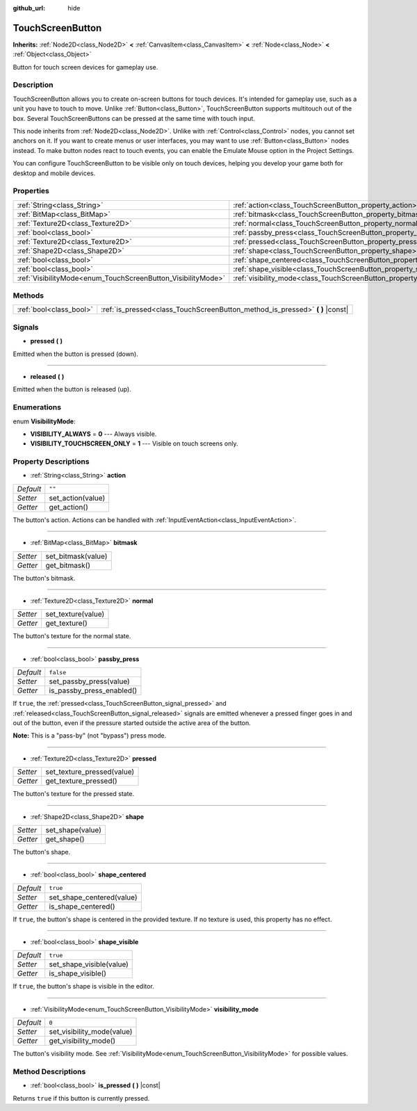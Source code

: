 :github_url: hide

.. Generated automatically by doc/tools/makerst.py in Godot's source tree.
.. DO NOT EDIT THIS FILE, but the TouchScreenButton.xml source instead.
.. The source is found in doc/classes or modules/<name>/doc_classes.

.. _class_TouchScreenButton:

TouchScreenButton
=================

**Inherits:** :ref:`Node2D<class_Node2D>` **<** :ref:`CanvasItem<class_CanvasItem>` **<** :ref:`Node<class_Node>` **<** :ref:`Object<class_Object>`

Button for touch screen devices for gameplay use.

Description
-----------

TouchScreenButton allows you to create on-screen buttons for touch devices. It's intended for gameplay use, such as a unit you have to touch to move. Unlike :ref:`Button<class_Button>`, TouchScreenButton supports multitouch out of the box. Several TouchScreenButtons can be pressed at the same time with touch input.

This node inherits from :ref:`Node2D<class_Node2D>`. Unlike with :ref:`Control<class_Control>` nodes, you cannot set anchors on it. If you want to create menus or user interfaces, you may want to use :ref:`Button<class_Button>` nodes instead. To make button nodes react to touch events, you can enable the Emulate Mouse option in the Project Settings.

You can configure TouchScreenButton to be visible only on touch devices, helping you develop your game both for desktop and mobile devices.

Properties
----------

+--------------------------------------------------------------+--------------------------------------------------------------------------+-----------+
| :ref:`String<class_String>`                                  | :ref:`action<class_TouchScreenButton_property_action>`                   | ``""``    |
+--------------------------------------------------------------+--------------------------------------------------------------------------+-----------+
| :ref:`BitMap<class_BitMap>`                                  | :ref:`bitmask<class_TouchScreenButton_property_bitmask>`                 |           |
+--------------------------------------------------------------+--------------------------------------------------------------------------+-----------+
| :ref:`Texture2D<class_Texture2D>`                            | :ref:`normal<class_TouchScreenButton_property_normal>`                   |           |
+--------------------------------------------------------------+--------------------------------------------------------------------------+-----------+
| :ref:`bool<class_bool>`                                      | :ref:`passby_press<class_TouchScreenButton_property_passby_press>`       | ``false`` |
+--------------------------------------------------------------+--------------------------------------------------------------------------+-----------+
| :ref:`Texture2D<class_Texture2D>`                            | :ref:`pressed<class_TouchScreenButton_property_pressed>`                 |           |
+--------------------------------------------------------------+--------------------------------------------------------------------------+-----------+
| :ref:`Shape2D<class_Shape2D>`                                | :ref:`shape<class_TouchScreenButton_property_shape>`                     |           |
+--------------------------------------------------------------+--------------------------------------------------------------------------+-----------+
| :ref:`bool<class_bool>`                                      | :ref:`shape_centered<class_TouchScreenButton_property_shape_centered>`   | ``true``  |
+--------------------------------------------------------------+--------------------------------------------------------------------------+-----------+
| :ref:`bool<class_bool>`                                      | :ref:`shape_visible<class_TouchScreenButton_property_shape_visible>`     | ``true``  |
+--------------------------------------------------------------+--------------------------------------------------------------------------+-----------+
| :ref:`VisibilityMode<enum_TouchScreenButton_VisibilityMode>` | :ref:`visibility_mode<class_TouchScreenButton_property_visibility_mode>` | ``0``     |
+--------------------------------------------------------------+--------------------------------------------------------------------------+-----------+

Methods
-------

+-------------------------+----------------------------------------------------------------------------------+
| :ref:`bool<class_bool>` | :ref:`is_pressed<class_TouchScreenButton_method_is_pressed>` **(** **)** |const| |
+-------------------------+----------------------------------------------------------------------------------+

Signals
-------

.. _class_TouchScreenButton_signal_pressed:

- **pressed** **(** **)**

Emitted when the button is pressed (down).

----

.. _class_TouchScreenButton_signal_released:

- **released** **(** **)**

Emitted when the button is released (up).

Enumerations
------------

.. _enum_TouchScreenButton_VisibilityMode:

.. _class_TouchScreenButton_constant_VISIBILITY_ALWAYS:

.. _class_TouchScreenButton_constant_VISIBILITY_TOUCHSCREEN_ONLY:

enum **VisibilityMode**:

- **VISIBILITY_ALWAYS** = **0** --- Always visible.

- **VISIBILITY_TOUCHSCREEN_ONLY** = **1** --- Visible on touch screens only.

Property Descriptions
---------------------

.. _class_TouchScreenButton_property_action:

- :ref:`String<class_String>` **action**

+-----------+-------------------+
| *Default* | ``""``            |
+-----------+-------------------+
| *Setter*  | set_action(value) |
+-----------+-------------------+
| *Getter*  | get_action()      |
+-----------+-------------------+

The button's action. Actions can be handled with :ref:`InputEventAction<class_InputEventAction>`.

----

.. _class_TouchScreenButton_property_bitmask:

- :ref:`BitMap<class_BitMap>` **bitmask**

+----------+--------------------+
| *Setter* | set_bitmask(value) |
+----------+--------------------+
| *Getter* | get_bitmask()      |
+----------+--------------------+

The button's bitmask.

----

.. _class_TouchScreenButton_property_normal:

- :ref:`Texture2D<class_Texture2D>` **normal**

+----------+--------------------+
| *Setter* | set_texture(value) |
+----------+--------------------+
| *Getter* | get_texture()      |
+----------+--------------------+

The button's texture for the normal state.

----

.. _class_TouchScreenButton_property_passby_press:

- :ref:`bool<class_bool>` **passby_press**

+-----------+---------------------------+
| *Default* | ``false``                 |
+-----------+---------------------------+
| *Setter*  | set_passby_press(value)   |
+-----------+---------------------------+
| *Getter*  | is_passby_press_enabled() |
+-----------+---------------------------+

If ``true``, the :ref:`pressed<class_TouchScreenButton_signal_pressed>` and :ref:`released<class_TouchScreenButton_signal_released>` signals are emitted whenever a pressed finger goes in and out of the button, even if the pressure started outside the active area of the button.

**Note:** This is a "pass-by" (not "bypass") press mode.

----

.. _class_TouchScreenButton_property_pressed:

- :ref:`Texture2D<class_Texture2D>` **pressed**

+----------+----------------------------+
| *Setter* | set_texture_pressed(value) |
+----------+----------------------------+
| *Getter* | get_texture_pressed()      |
+----------+----------------------------+

The button's texture for the pressed state.

----

.. _class_TouchScreenButton_property_shape:

- :ref:`Shape2D<class_Shape2D>` **shape**

+----------+------------------+
| *Setter* | set_shape(value) |
+----------+------------------+
| *Getter* | get_shape()      |
+----------+------------------+

The button's shape.

----

.. _class_TouchScreenButton_property_shape_centered:

- :ref:`bool<class_bool>` **shape_centered**

+-----------+---------------------------+
| *Default* | ``true``                  |
+-----------+---------------------------+
| *Setter*  | set_shape_centered(value) |
+-----------+---------------------------+
| *Getter*  | is_shape_centered()       |
+-----------+---------------------------+

If ``true``, the button's shape is centered in the provided texture. If no texture is used, this property has no effect.

----

.. _class_TouchScreenButton_property_shape_visible:

- :ref:`bool<class_bool>` **shape_visible**

+-----------+--------------------------+
| *Default* | ``true``                 |
+-----------+--------------------------+
| *Setter*  | set_shape_visible(value) |
+-----------+--------------------------+
| *Getter*  | is_shape_visible()       |
+-----------+--------------------------+

If ``true``, the button's shape is visible in the editor.

----

.. _class_TouchScreenButton_property_visibility_mode:

- :ref:`VisibilityMode<enum_TouchScreenButton_VisibilityMode>` **visibility_mode**

+-----------+----------------------------+
| *Default* | ``0``                      |
+-----------+----------------------------+
| *Setter*  | set_visibility_mode(value) |
+-----------+----------------------------+
| *Getter*  | get_visibility_mode()      |
+-----------+----------------------------+

The button's visibility mode. See :ref:`VisibilityMode<enum_TouchScreenButton_VisibilityMode>` for possible values.

Method Descriptions
-------------------

.. _class_TouchScreenButton_method_is_pressed:

- :ref:`bool<class_bool>` **is_pressed** **(** **)** |const|

Returns ``true`` if this button is currently pressed.

.. |virtual| replace:: :abbr:`virtual (This method should typically be overridden by the user to have any effect.)`
.. |const| replace:: :abbr:`const (This method has no side effects. It doesn't modify any of the instance's member variables.)`
.. |vararg| replace:: :abbr:`vararg (This method accepts any number of arguments after the ones described here.)`
.. |constructor| replace:: :abbr:`constructor (This method is used to construct a type.)`
.. |static| replace:: :abbr:`static (This method doesn't need an instance to be called, so it can be called directly using the class name.)`
.. |operator| replace:: :abbr:`operator (This method describes a valid operator to use with this type as left-hand operand.)`
